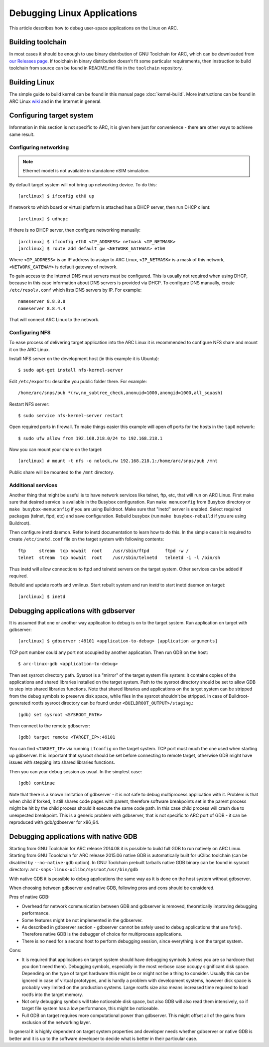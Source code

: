 .. highlightlang:: none

Debugging Linux Applications
============================

This article describes how to debug user-space applications on the Linux on
ARC.


Building toolchain
------------------

In most cases it should be enough to use binary distribution of GNU Toolchain
for ARC, which can be downloaded from `our Releases page
<https://github.com/foss-for-synopsys-dwc-arc-processors/toolchain/releases>`_.
If toolchain in binary distribution doesn't fit some particular requirements,
then instruction to build toolchain from source can be found in README.md file
in the ``toolchain`` repository.


Building Linux
--------------

The simple guide to build kernel can be found in this manual page
:doc:`kernel-build`. More instructions can be found in ARC Linux `wiki
<https://github.com/foss-for-synopsys-dwc-arc-processors/linux/wiki>`_ and in
the Internet in general.


Configuring target system
-------------------------

Information in this section is not specific to ARC, it is given here just for
convenience - there are other ways to achieve same result.


Configuring networking
^^^^^^^^^^^^^^^^^^^^^^

.. note::
   Ethernet model is not available in standalone nSIM simulation.

By default target system will not bring up networking device. To do this::

    [arclinux] $ ifconfig eth0 up

If network to which board or virtual platform is attached has a DHCP server,
then run DHCP client::

    [arclinux] $ udhcpc

If there is no DHCP server, then configure networking manually::

    [arclinux] $ ifconfig eth0 <IP_ADDRESS> netmask <IP_NETMASK>
    [arclinux] $ route add default gw <NETWORK_GATEWAY> eth0

Where ``<IP_ADDRESS>`` is an IP address to assign to ARC Linux, ``<IP_NETMASK>`` is
a mask of this network, ``<NETWORK_GATEWAY>`` is default gateway of network.

To gain access to the Internet DNS must servers must be configured. This is
usually not required when using DHCP, because in this case information about
DNS servers is provided via DHCP. To configure DNS manually, create
``/etc/resolv.conf`` which lists DNS servers by IP. For example::

    nameserver 8.8.8.8
    nameserver 8.8.4.4

That will connect ARC Linux to the network.


Configuring NFS
^^^^^^^^^^^^^^^

To ease process of delivering target application into the ARC Linux it is
recommended to configure NFS share and mount it on the ARC Linux.

Install NFS server on the development host (in this example it is Ubuntu)::

    $ sudo apt-get install nfs-kernel-server

Edit ``/etc/exports``: describe you public folder there. For example::

    /home/arc/snps/pub *(rw,no_subtree_check,anonuid=1000,anongid=1000,all_squash)

Restart NFS server::

    $ sudo service nfs-kernel-server restart

Open required ports in firewall. To make things easier this example will open
*all* ports for the hosts in the ``tap0`` network::

    $ sudo ufw allow from 192.168.218.0/24 to 192.168.218.1

Now you can mount your share on the target::

    [arclinux] # mount -t nfs -o nolock,rw 192.168.218.1:/home/arc/snps/pub /mnt

Public share will be mounted to the ``/mnt`` directory.


Additional services
^^^^^^^^^^^^^^^^^^^

Another thing that might be useful is to have network services like telnet,
ftp, etc, that will run on ARC Linux.  First make sure that desired service is
available in the Busybox configuration. Run ``make menuconfig`` from Busybox
directory or ``make busybox-menuconfig`` if you are using Buildroot. Make sure
that "inetd" server is enabled. Select required packages (telnet, ftpd, etc)
and save configuration.  Rebuild busybox (run ``make busybox-rebuild`` if you
are using Buildroot).

Then configure inetd daemon. Refer to inetd documentation to learn how to do
this. In the simple case it is required to create ``/etc/inetd.conf`` file on
the target system with following contents::

    ftp     stream  tcp nowait  root    /usr/sbin/ftpd      ftpd -w /
    telnet  stream  tcp nowait  root    /usr/sbin/telnetd   telnetd -i -l /bin/sh

Thus inetd will allow connections to ftpd and telnetd servers on the target
system. Other services can be added if required.

Rebuild and update rootfs and vmlinux. Start rebuilt system and run `inetd` to
start inetd daemon on target::

    [arclinux] $ inetd


Debugging applications with gdbserver
-------------------------------------

It is assumed that one or another way  application to debug is on to the target
system. Run application on target with gdbserver::

    [arclinux] $ gdbserver :49101 <application-to-debug> [application arguments]

TCP port number could any port not occupied by another application. Then run
GDB on the host::

    $ arc-linux-gdb <application-to-debug>

Then set sysroot directory path. Sysroot is a "mirror" of the target system
file system: it contains copies of the applications and shared libraries
installed on the target system. Path to the sysroot directory should be set to
allow GDB to step into shared libraries functions. Note that shared libraries
and applications on the target system can be stripped from the debug symbols to
preserve disk space, while files in the sysroot shouldn't be stripped. In case
of Buildroot-generated rootfs sysroot directory can be found under
``<BUILDROOT_OUTPUT>/staging``.::

    (gdb) set sysroot <SYSROOT_PATH>

Then connect to the remote gdbserver::

    (gdb) target remote <TARGET_IP>:49101

You can find ``<TARGET_IP>`` via running ``ifconfig`` on the target system. TCP
port must much the one used when starting up gdbserver. It is important that
sysroot should be set before connecting to remote target, otherwise GDB might
have issues with stepping into shared libraries functions.

Then you can your debug session as usual. In the simplest case::

    (gdb) continue

Note that there is a known limitation of gdbserver - it is not safe to debug
multiprocess application with it. Problem is that when child if forked, it
still shares code pages with parent, therefore software breakpoints set in the
parent process might be hit by the child process should it execute the same
code path. In this case child process will crash due to unexpected breakpoint.
This is a generic problem with gdbserver, that is not specific to ARC port of
GDB - it can be reproduced with gdb/gdbserver for x86_64.


Debugging applications with native GDB
--------------------------------------

Starting from GNU Toolchain for ARC release 2014.08 it is possible to build
full GDB to run natively on ARC Linux. Starting from GNU Tooolchain for ARC
release 2015.06 native GDB is automatically built for uClibc toolchain (can be
disabled by ``--no-native-gdb`` option). In GNU Toolchain prebuilt tarballs
native GDB binary can be found in sysroot directory:
``arc-snps-linux-uclibc/sysroot/usr/bin/gdb``

With native GDB it is possible to debug applications the same way as it is done
on the host system without gdbserver.

When choosing between gdbserver and native GDB, following pros and cons should
be considered.

Pros of native GDB:

* Overhead for network communication between GDB and gdbserver is removed,
  theoretically improving debugging performance.
* Some features might be not implemented in the gdbserver.
* As described in gdbserver section - gdbserver cannot be safely used to debug
  applications that use fork(). Therefore native GDB is the debugger of choice
  for multiprocess applications.
* There is no need for a second host to perform debugging session, since
  everything is on the target system.


Cons:

* It is required that applications on target system should have debugging
  symbols (unless you are so hardcore that you don't need them). Debugging
  symbols, especially in the most verbose case occupy significant disk space.
  Depending on the type of target hardware this might be or might not be a thing
  to consider. Usually this can be ignored in case of virtual prototypes, and is
  hardly a problem with development systems, however disk space is probably very
  limited on the production systems. Large rootfs size also means increased time
  required to load rootfs into the target memory.
* Not only debugging symbols will take noticeable disk space, but also GDB will
  also read them intensively, so if target file system has a low performance,
  this might be noticeable.
* Full GDB on target requires more computational power than gdbserver. This
  might offset all of the gains from exclusion of the networking layer.

In general it is highly dependent on target system properties and developer
needs whether gdbserver or native GDB is better and it is up to the software
developer to decide what is better in their particular case.
